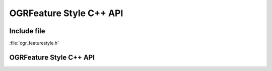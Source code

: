 ..
   The documentation displayed on this page is automatically generated from
   Doxygen comments using the Breathe extension. Edits to the documentation
   can be made by making changes in the appropriate .cpp files.

.. _ogrfeaturestyle_cpp:

================================================================================
OGRFeature Style C++ API
================================================================================

Include file
------------

:file:`ogr_featurestyle.h`

OGRFeature Style C++ API
------------------------

.. doxygenfile:: ogr_featurestyle.h
   :project: api
